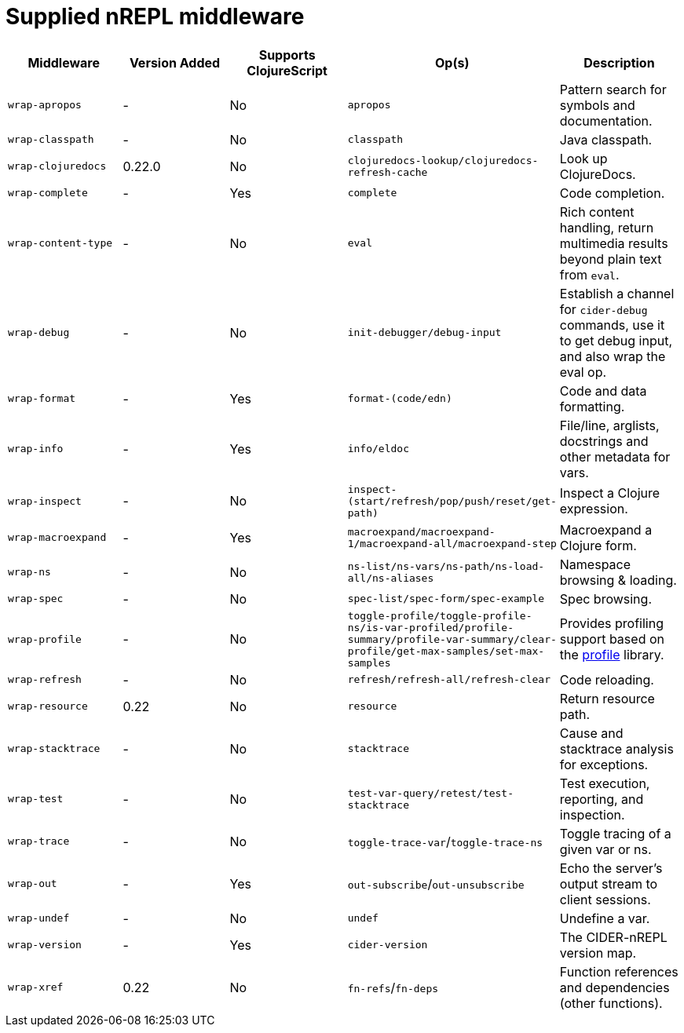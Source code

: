 = Supplied nREPL middleware

|===
| Middleware | Version Added | Supports ClojureScript | Op(s) | Description

| `wrap-apropos`
| -
| No
| `apropos`
| Pattern search for symbols and documentation.

| `wrap-classpath`
| -
| No
| `classpath`
| Java classpath.

| `wrap-clojuredocs`
| 0.22.0
| No
| `clojuredocs-lookup/clojuredocs-refresh-cache`
| Look up ClojureDocs.

| `wrap-complete`
| -
| Yes
| `complete`
| Code completion.

| `wrap-content-type`
| -
| No
| `eval`
| Rich content handling, return multimedia results beyond plain text from `eval`.

| `wrap-debug`
| -
| No
| `init-debugger/debug-input`
| Establish a channel for `cider-debug` commands, use it to get debug input, and also wrap the eval op.

| `wrap-format`
| -
| Yes
| `format-(code/edn)`
| Code and data formatting.

| `wrap-info`
| -
| Yes
| `info/eldoc`
| File/line, arglists, docstrings and other metadata for vars.

| `wrap-inspect`
| -
| No
| `inspect-(start/refresh/pop/push/reset/get-path)`
| Inspect a Clojure expression.

| `wrap-macroexpand`
| -
| Yes
| `macroexpand/macroexpand-1/macroexpand-all/macroexpand-step`
| Macroexpand a Clojure form.

| `wrap-ns`
| -
| No
| `ns-list/ns-vars/ns-path/ns-load-all/ns-aliases`
| Namespace browsing & loading.

| `wrap-spec`
| -
| No
| `spec-list/spec-form/spec-example`
| Spec browsing.

| `wrap-profile`
| -
| No
| `toggle-profile/toggle-profile-ns/is-var-profiled/profile-summary/profile-var-summary/clear-profile/get-max-samples/set-max-samples`
| Provides profiling support based on the https://github.com/thunknyc/profile[profile] library.

| `wrap-refresh`
| -
| No
| `refresh/refresh-all/refresh-clear`
| Code reloading.

| `wrap-resource`
| 0.22
| No
| `resource`
| Return resource path.

| `wrap-stacktrace`
| -
| No
| `stacktrace`
| Cause and stacktrace analysis for exceptions.

| `wrap-test`
| -
| No
| `test-var-query/retest/test-stacktrace`
| Test execution, reporting, and inspection.

| `wrap-trace`
| -
| No
| `toggle-trace-var`/`toggle-trace-ns`
| Toggle tracing of a given var or ns.

| `wrap-out`
| -
| Yes
| `out-subscribe`/`out-unsubscribe`
| Echo the server's output stream to client sessions.

| `wrap-undef`
| -
| No
| `undef`
| Undefine a var.

| `wrap-version`
| -
| Yes
| `cider-version`
| The CIDER-nREPL version map.

| `wrap-xref`
| 0.22
| No
| `fn-refs`/`fn-deps`
| Function references and dependencies (other functions).
|===
